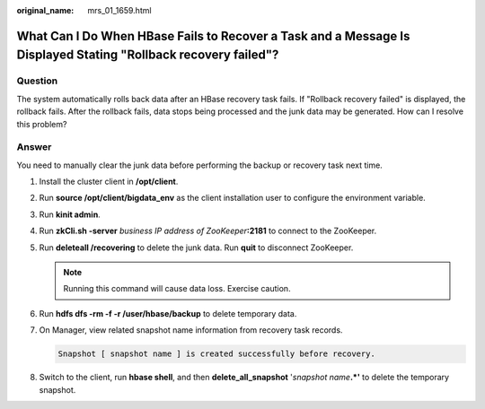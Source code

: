 :original_name: mrs_01_1659.html

.. _mrs_01_1659:

What Can I Do When HBase Fails to Recover a Task and a Message Is Displayed Stating "Rollback recovery failed"?
===============================================================================================================

Question
--------

The system automatically rolls back data after an HBase recovery task fails. If "Rollback recovery failed" is displayed, the rollback fails. After the rollback fails, data stops being processed and the junk data may be generated. How can I resolve this problem?

Answer
------

You need to manually clear the junk data before performing the backup or recovery task next time.

#. Install the cluster client in **/opt/client**.

#. Run **source /opt/client/bigdata_env** as the client installation user to configure the environment variable.

#. Run **kinit admin**.

#. Run **zkCli.sh -server** *business IP address of ZooKeeper*\ **:2181** to connect to the ZooKeeper.

#. Run **deleteall /recovering** to delete the junk data. Run **quit** to disconnect ZooKeeper.

   .. note::

      Running this command will cause data loss. Exercise caution.

#. Run **hdfs dfs -rm -f -r /user/hbase/backup** to delete temporary data.

#. On Manager, view related snapshot name information from recovery task records.

   .. code-block::

      Snapshot [ snapshot name ] is created successfully before recovery.

#. Switch to the client, run **hbase shell**, and then **delete_all_snapshot** '*snapshot name*\ **.*'** to delete the temporary snapshot.
